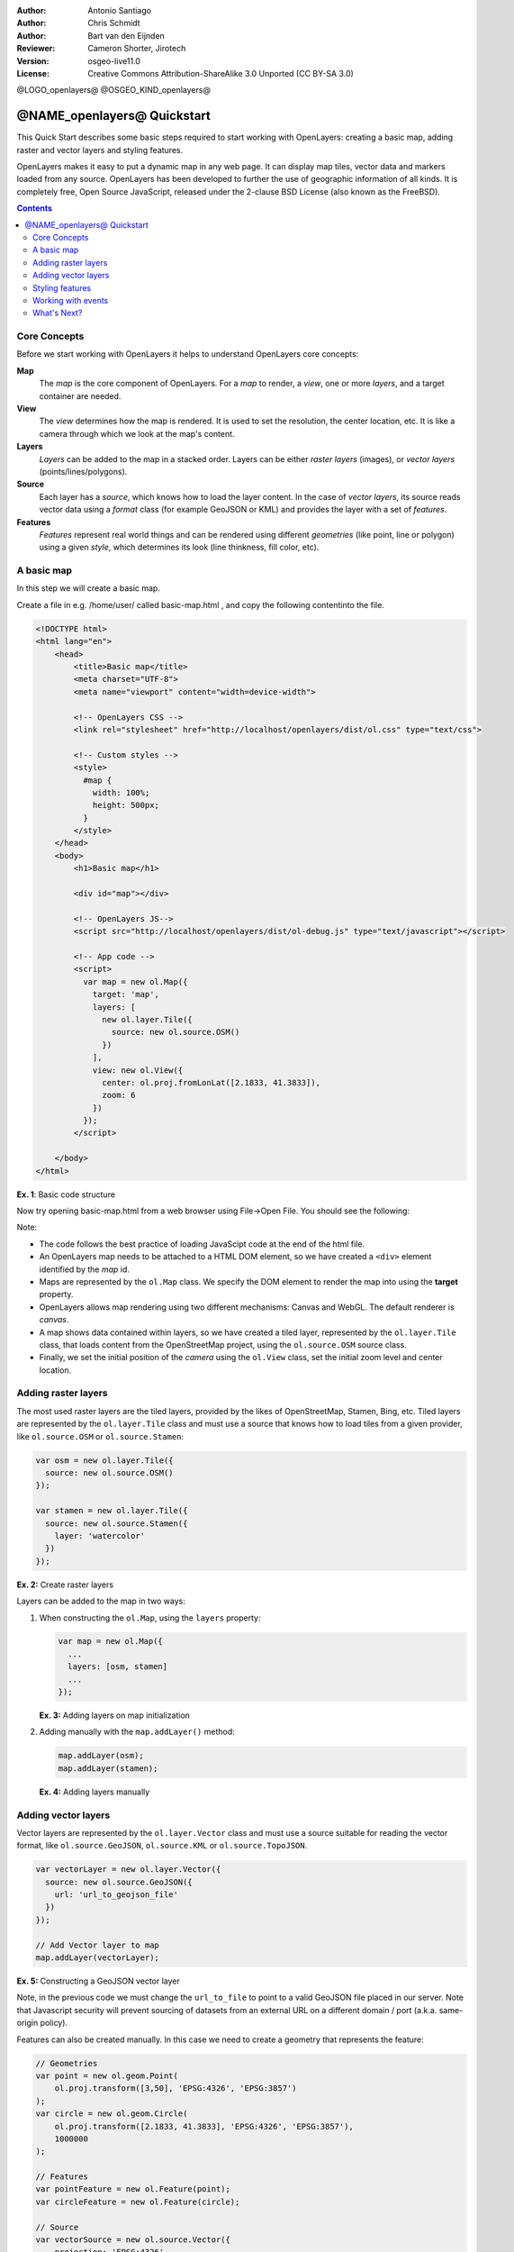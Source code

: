 :Author: Antonio Santiago
:Author: Chris Schmidt
:Author: Bart van den Eijnden
:Reviewer: Cameron Shorter, Jirotech
:Version: osgeo-live11.0
:License: Creative Commons Attribution-ShareAlike 3.0 Unported  (CC BY-SA 3.0)

@LOGO_openlayers@
@OSGEO_KIND_openlayers@

********************************************************************************
@NAME_openlayers@ Quickstart
********************************************************************************

This Quick Start describes some basic steps required to start working with OpenLayers: creating a basic map, adding raster and vector layers and styling features.

OpenLayers makes it easy to put a dynamic map in any web page. It can display map tiles, vector data and markers loaded from any source. OpenLayers has been developed to further the use of geographic information of all kinds. It is completely free, Open Source JavaScript, released under the 2-clause BSD License (also known as the FreeBSD).

.. contents:: Contents

Core Concepts
--------------------------------------------------------------------------------

Before we start working with OpenLayers it helps to understand OpenLayers core concepts:

**Map**
  The *map* is the core component of OpenLayers. For a *map* to render, a *view*, one or more *layers*, and a target container are needed.

**View**
  The *view* determines how the map is rendered. It is used to set the resolution, the center location, etc. It is like a camera through which we look at the map's content.

**Layers**
 *Layers* can be added to the map in a stacked order. Layers can be either *raster layers* (images), or *vector layers* (points/lines/polygons).

**Source**
  Each layer has a *source*, which knows how to load the layer content.
  In the case of *vector layers*, its source reads vector data
  using a *format* class (for example GeoJSON or KML) and provides the layer
  with a set of *features*.

**Features**
  *Features* represent real world things and can be rendered using different
  *geometries* (like point, line or polygon) using a given *style*, which
  determines its look (line thinkness, fill color, etc).

A basic map
--------------------------------------------------------------------------------

In this step we will create a basic map.

Create a file in e.g. /home/user/ called basic-map.html , and copy the following contentinto the file.

.. code-block:: html

  <!DOCTYPE html>
  <html lang="en">
      <head>
          <title>Basic map</title>
          <meta charset="UTF-8">
          <meta name="viewport" content="width=device-width">

          <!-- OpenLayers CSS -->
          <link rel="stylesheet" href="http://localhost/openlayers/dist/ol.css" type="text/css">

          <!-- Custom styles -->
          <style>
            #map {
              width: 100%;
              height: 500px;
            }
          </style>
      </head>
      <body>
          <h1>Basic map</h1>

          <div id="map"></div>

          <!-- OpenLayers JS-->
          <script src="http://localhost/openlayers/dist/ol-debug.js" type="text/javascript"></script>

          <!-- App code -->
          <script>
            var map = new ol.Map({
              target: 'map',
              layers: [
                new ol.layer.Tile({
                  source: new ol.source.OSM()
                })
              ],
              view: new ol.View({
                center: ol.proj.fromLonLat([2.1833, 41.3833]),
                zoom: 6
              })
            });
          </script>

      </body>
  </html>

**Ex. 1**: Basic code structure

Now try opening basic-map.html from a web browser using File->Open File. You should see the following:

.. image:: /images/projects/openlayers/openlayers-basic-map.png
  :scale: 100 %

Note:

* The code follows the best practice of loading JavaScipt code at the end of the html file.

* An OpenLayers map needs to be attached to a HTML DOM element, so we have created a ``<div>`` element identified by the *map* id.

* Maps are represented by the ``ol.Map`` class. We specify the DOM element to render the map into using the **target** property.

* OpenLayers allows map rendering using two different mechanisms: Canvas and WebGL. The default renderer is *canvas*.

* A map shows data contained within layers, so we have created a tiled layer, represented by the ``ol.layer.Tile`` class, that loads content from the OpenStreetMap project, using the ``ol.source.OSM`` source class.

* Finally, we set the initial position of the *camera* using the ``ol.View`` class, set the initial zoom level and center location.

Adding raster layers
--------------------------------------------------------------------------------

The most used raster layers are the tiled layers, provided by the likes of
OpenStreetMap, Stamen, Bing, etc. Tiled layers are represented by the
``ol.layer.Tile`` class and must use a source that knows how to load tiles from
a given provider, like ``ol.source.OSM`` or ``ol.source.Stamen``:

.. code-block:: javascript

  var osm = new ol.layer.Tile({
    source: new ol.source.OSM()
  });

  var stamen = new ol.layer.Tile({
    source: new ol.source.Stamen({
      layer: 'watercolor'
    })
  });

**Ex. 2:** Create raster layers

Layers can be added to the map in two ways:

1. When constructing the ``ol.Map``, using the ``layers`` property:

   .. code-block:: javascript

     var map = new ol.Map({
       ...
       layers: [osm, stamen]
       ...
     });

   **Ex. 3:** Adding layers on map initialization

2. Adding manually with the ``map.addLayer()`` method:

   .. code-block:: javascript

     map.addLayer(osm);
     map.addLayer(stamen);

   **Ex. 4:** Adding layers manually

Adding vector layers
--------------------------------------------------------------------------------

Vector layers are represented by the ``ol.layer.Vector`` class and must use a
source suitable for reading the vector format, like ``ol.source.GeoJSON``,
``ol.source.KML`` or ``ol.source.TopoJSON``.

.. code-block:: javascript

  var vectorLayer = new ol.layer.Vector({
    source: new ol.source.GeoJSON({
      url: 'url_to_geojson_file'
    })
  });

  // Add Vector layer to map
  map.addLayer(vectorLayer);

**Ex. 5:** Constructing a GeoJSON vector layer

.. image:: /images/projects/openlayers/openlayers-vector.png
  :scale: 100 %

Note, in the previous code we must change the ``url_to_file`` to point to a
valid GeoJSON file placed in our server.
Note that Javascript security will prevent sourcing of datasets from an external URL on a different domain / port (a.k.a. same-origin policy).

Features can also be created manually. In this case we need to create a geometry
that represents the feature:

.. code-block:: javascript

  // Geometries
  var point = new ol.geom.Point(
      ol.proj.transform([3,50], 'EPSG:4326', 'EPSG:3857')
  );
  var circle = new ol.geom.Circle(
      ol.proj.transform([2.1833, 41.3833], 'EPSG:4326', 'EPSG:3857'),
      1000000
  );

  // Features
  var pointFeature = new ol.Feature(point);
  var circleFeature = new ol.Feature(circle);

  // Source
  var vectorSource = new ol.source.Vector({
      projection: 'EPSG:4326'
  });
  vectorSource.addFeatures([pointFeature, circleFeature]);

  // Vector layer
  var vectorLayer = new ol.layer.Vector({
    source: vectorSource
  });

  // Add Vector layer to map
  map.addLayer(vectorLayer);

**Ex. 6:** Adding features by hand

Styling features
--------------------------------------------------------------------------------

Features within vector layers can be styled.
The style is determined by a combination of fill, stroke, text  and image, which are all optional. In addition, a style can be applied to a layer, which determines the style of all contained features, or to an individual feature.

A style is represented by the ``ol.style.Style`` class which has properties to set the ``fill``, ``stroke``, ``text`` and ``image`` to be applied. The next example shows the World's administrative limits dataset styled to use a green fill and stroke:

.. image:: /images/projects/openlayers/openlayers-styling.png
  :scale: 100 %

.. code-block:: javascript

  var limitsLayer = new ol.layer.Vector({
    source: new ol.source.Vector({
      url: 'data/world_limits.json',
      format: new ol.format.TopoJSON(),
      projection: 'EPSG:3857'
    }),
    style: new ol.style.Style({
      fill: new ol.style.Fill({
        color: 'rgba(55, 155, 55, 0.3)'
      }),
      stroke: new ol.style.Stroke({
        color: 'rgba(55, 155, 55, 0.8)',
        width: 1
      }),
      image: new ol.style.Circle({
        radius: 7,
        fill: new ol.style.Fill({
          color: 'rgba(55, 155, 55, 0.5)',
        })
      })
    })
  });

**Ex. 7:** Styling features

In the code, we have loaded a TopoJSON file and styled it through the ``style`` property.
We have set a ``fill`` and ``stroke``, required for lines and polygons, and an
``image`` (in this case a circle) used for point features.

Working with events
--------------------------------------------------------------------------------

Most of the components, like map, layers or controls, trigger events to notify changes. For example we can be notified each time the mouse is moved over the map, or when a feature is added to a vector layer, etc.

Events can be easily registered on an object with the ``on()`` method and unregistered with ``un()``.

The following code registers an event on a map instance, and will be notified each time the pointer is moved. Within the callback function we obtain the pointer coordinates and print in the browser console in two different projections.

.. code-block:: javascript

  map.on('pointermove', function(event) {
    var coord3857 = event.coordinate;
    var coord4326 = ol.proj.transform(coord3857, 'EPSG:3857', 'EPSG:4326');

    console.log(coord3857, coord4326);
  });

**Ex. 8:** Printing pointer position.

What's Next?
--------------------------------------------------------------------------------
Sometimes the quickest way to work out how OpenLayers works is to look at examples
and their source code. You can find more OpenLayers information here:

* `API Docs <../../openlayers/apidoc/>`_

* `Examples <../../openlayers/examples/>`_

* `OpenLayers.org Website <http://openlayers.org/>`_
